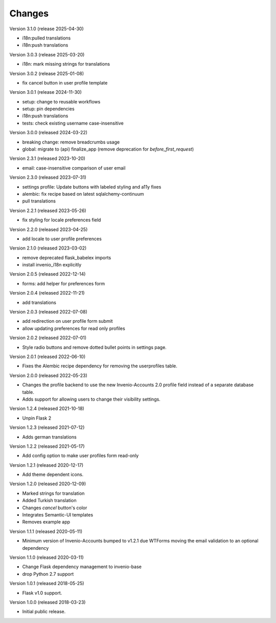 ..
    This file is part of Invenio.
    Copyright (C) 2015-2023 CERN.
    Copyright (C) 2024 Graz University of Technology.
    Copyright (C) 2025 KTH Royal Institute of Technology.

    Invenio is free software; you can redistribute it and/or modify it
    under the terms of the MIT License; see LICENSE file for more details.

Changes
=======

Version 3.1.0 (release 2025-04-30)

- i18n:pulled translations
- i18n:push translations

Version 3.0.3 (release 2025-03-20)

- i18n: mark missing strings for translations

Version 3.0.2 (release 2025-01-08)

- fix cancel button in user profile template

Version 3.0.1 (release 2024-11-30)

- setup: change to reusable workflows
- setup: pin dependencies
- i18n:push translations
- tests: check existing username case-insensitive

Version 3.0.0 (released 2024-03-22)

- breaking change: remove breadcrumbs usage
- global: migrate to (api) finalize_app
  (remove deprecation for `before_first_request`)

Version 2.3.1 (released 2023-10-20)

- email: case-insensitive comparison of user email

Version 2.3.0 (released 2023-07-31)

- settings profile: Update buttons with labeled styling and a11y fixes
- alembic: fix recipe based on latest sqlalchemy-continuum
- pull translations

Version 2.2.1 (released 2023-05-26)

- fix styling for locale preferences field

Version 2.2.0 (released 2023-04-25)

- add locale to user profile preferences

Version 2.1.0 (released 2023-03-02)

- remove deprecated flask_babelex imports
- install invenio_i18n explicitly

Version 2.0.5 (released 2022-12-14)

- forms: add helper for preferences form

Version 2.0.4 (released 2022-11-21)

- add translations

Version 2.0.3 (released 2022-07-08)

- add redirection on user profile form submit
- allow updating preferences for read only profiles

Version 2.0.2 (released 2022-07-01)

- Style radio buttons and remove dotted bullet points in settings page.

Version 2.0.1 (released 2022-06-10)

- Fixes the Alembic recipe dependency for removing the userprofiles table.

Version 2.0.0 (released 2022-05-23)

- Changes the profile backend to use the new Invenio-Accounts 2.0 profile
  field instead of a separate database table.

- Adds support for allowing users to change their visibility settings.

Version 1.2.4 (released 2021-10-18)

- Unpin Flask 2

Version 1.2.3 (released 2021-07-12)

- Adds german translations

Version 1.2.2 (released 2021-05-17)

- Add config option to make user profiles form read-only

Version 1.2.1 (released 2020-12-17)

- Add theme dependent icons.

Version 1.2.0 (released 2020-12-09)

- Marked strings for translation
- Added Turkish translation
- Changes `cancel` button's color
- Integrates Semantic-UI templates
- Removes example app

Version 1.1.1 (released 2020-05-11)

- Minimum version of Invenio-Accounts bumped to v1.2.1 due WTForms moving the
  email validation to an optional dependency

Version 1.1.0 (released 2020-03-11)

- Change Flask dependency management to invenio-base
- drop Python 2.7 support

Version 1.0.1 (released 2018-05-25)

- Flask v1.0 support.

Version 1.0.0 (released 2018-03-23)

- Initial public release.
